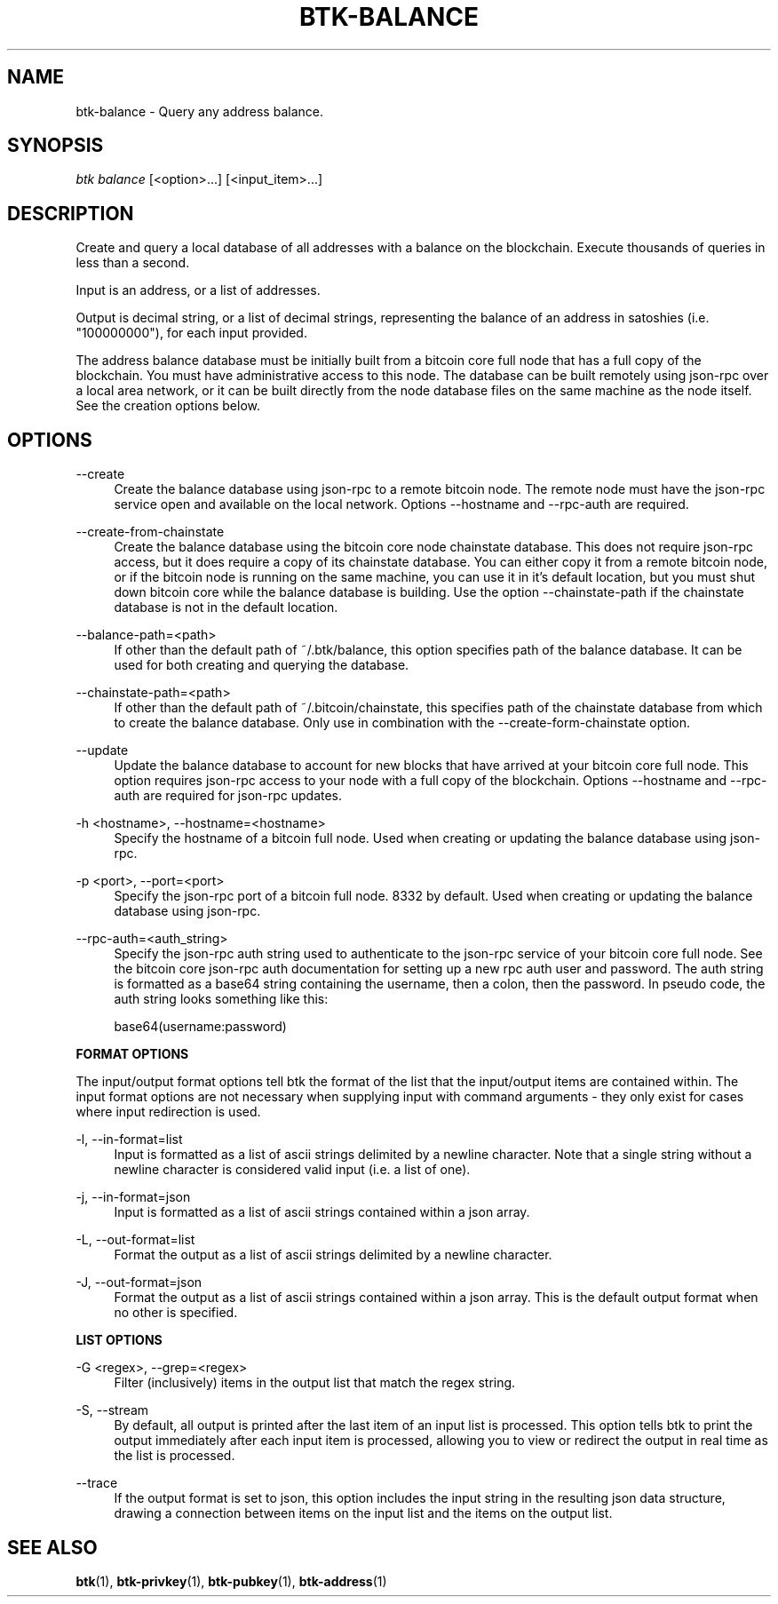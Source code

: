 '\" t
.\"     Title: Bitcoin Toolkit
.\"    Author: [see the "Authors" section]
.\"      Date: 01/18/2023
.\"    Manual: Bitcoin Toolkit Manual
.\"    Source: Bitcoin Toolkit 3.1.2
.\"  Language: English
.\"
.TH "BTK-BALANCE" "1" "12/11/2023" "Bitcoin Toolkit 3.1.2" "Bitcoin Toolkit Manual"
.\" -----------------------------------------------------------------
.\" * set default formatting
.\" -----------------------------------------------------------------
.\" disable hyphenation
.nh
.\" disable justification (adjust text to left margin only)
.ad l
.\" -----------------------------------------------------------------
.\" * MAIN CONTENT STARTS HERE *
.\" -----------------------------------------------------------------
.SH "NAME"
btk-balance \- Query any address balance.
.SH "SYNOPSIS"
.sp
.nf
\fIbtk\fR \fIbalance\fR [<option>...] [<input_item>...]
.fi

.sp
.SH "DESCRIPTION"

.sp
Create and query a local database of all addresses with a balance on the blockchain. Execute thousands of queries in less than a second.
.sp
Input is an address, or a list of addresses.
.sp
Output is decimal string, or a list of decimal strings, representing the balance of an address in satoshies (i.e. "100000000"), for each input provided.
.sp
The address balance database must be initially built from a bitcoin core full node that has a full copy of the blockchain. You must have administrative access to this node. The database can be built remotely using json-rpc over a local area network, or it can be built directly from the node database files on the same machine as the node itself. See the creation options below.

.sp
.SH "OPTIONS"

.PP
\--create
.RS 4
Create the balance database using json-rpc to a remote bitcoin node. The remote node must have the json-rpc service open and available on the local network. Options --hostname and --rpc-auth are required.
.RE

.PP
\--create-from-chainstate
.RS 4
Create the balance database using the bitcoin core node chainstate database. This does not require json-rpc access, but it does require a copy of its chainstate database. You can either copy it from a remote bitcoin node, or if the bitcoin node is running on the same machine, you can use it in it's default location, but you must shut down bitcoin core while the balance database is building. Use the option --chainstate-path if the chainstate database is not in the default location.
.RE

.PP
\--balance-path=<path>
.RS 4
If other than the default path of ~/.btk/balance, this option specifies path of the balance database. It can be used for both creating and querying the database.
.RE

.PP
\--chainstate-path=<path>
.RS 4
If other than the default path of ~/.bitcoin/chainstate, this specifies path of the chainstate database from which to create the balance database. Only use in combination with the --create-form-chainstate option.
.RE

.PP
\--update
.RS 4
Update the balance database to account for new blocks that have arrived at your bitcoin core full node. This option requires json-rpc access to your node with a full copy of the blockchain. Options --hostname and --rpc-auth are required for json-rpc updates.
.RE

.PP
\-h <hostname>, --hostname=<hostname>
.RS 4
Specify the hostname of a bitcoin full node. Used when creating or updating the balance database using json-rpc.
.RE

.PP
\-p <port>, --port=<port>
.RS 4
Specify the json-rpc port of a bitcoin full node. 8332 by default. Used when creating or updating the balance database using json-rpc.
.RE

.PP
\--rpc-auth=<auth_string>
.RS 4
Specify the json-rpc auth string used to authenticate to the json-rpc service of your bitcoin core full node. See the bitcoin core json-rpc auth documentation for setting up a new rpc auth user and password. The auth string is formatted as a base64 string containing the username, then a colon, then the password. In pseudo code, the auth string looks something like this:
.sp
base64(username:password)
.RE

.PP
\fBFORMAT OPTIONS\fR
.RE

.PP
The input/output format options tell btk the format of the list that the input/output items are contained within. The input format options are not necessary when supplying input with command arguments - they only exist for cases where input redirection is used.
.RE

.PP
\-l, --in-format=list
.RS 4
Input is formatted as a list of ascii strings delimited by a newline character. Note that a single string without a newline character is considered valid input (i.e. a list of one).
.RE

.PP
\-j, --in-format=json
.RS 4
Input is formatted as a list of ascii strings contained within a json array.
.RE

.PP
\-L, --out-format=list
.RS 4
Format the output as a list of ascii strings delimited by a newline character.
.RE

.PP
\-J, --out-format=json
.RS 4
Format the output as a list of ascii strings contained within a json array. This is the default output format when no other is specified.
.RE

.PP
\fBLIST OPTIONS\fR
.RE

.PP
\-G <regex>, --grep=<regex>
.RS 4
Filter (inclusively) items in the output list that match the regex string.
.RE

.PP
\-S, --stream
.RS 4
By default, all output is printed after the last item of an input list is processed. This option tells btk to print the output immediately after each input item is processed, allowing you to view or redirect the output in real time as the list is processed.
.RE

.PP
\--trace
.RS 4
If the output format is set to json, this option includes the input string in the resulting json data structure, drawing a connection between items on the input list and the items on the output list.
.RE

.sp
.SH "SEE ALSO"

.sp
\fBbtk\fR(1), \fBbtk-privkey\fR(1), \fBbtk-pubkey\fR(1), \fBbtk-address\fR(1)